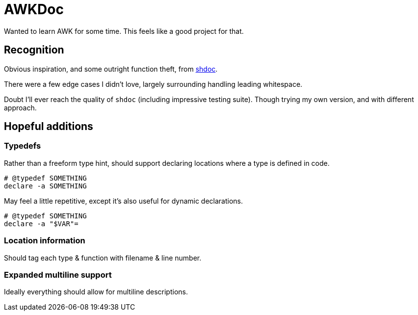 = AWKDoc

Wanted to learn AWK for some time.
This feels like a good project for that.


== Recognition
Obvious inspiration, and some outright function theft, from https://github.com/reconquest/shdoc[shdoc].

There were a few edge cases I didn't love, largely surrounding handling leading whitespace.

Doubt I'll ever reach the quality of `shdoc` (including impressive testing suite).
Though trying my own version, and with different approach.


== Hopeful additions
=== Typedefs
Rather than a freeform type hint, should support declaring locations where a type is defined in code.

[source,bash]
----
# @typedef SOMETHING
declare -a SOMETHING
----

May feel a little repetitive, except it's also useful for dynamic declarations.

[source,bash]
----
# @typedef SOMETHING
declare -a "$VAR"=
----

=== Location information
Should tag each type & function with filename & line number.


=== Expanded multiline support
Ideally everything should allow for multiline descriptions.
